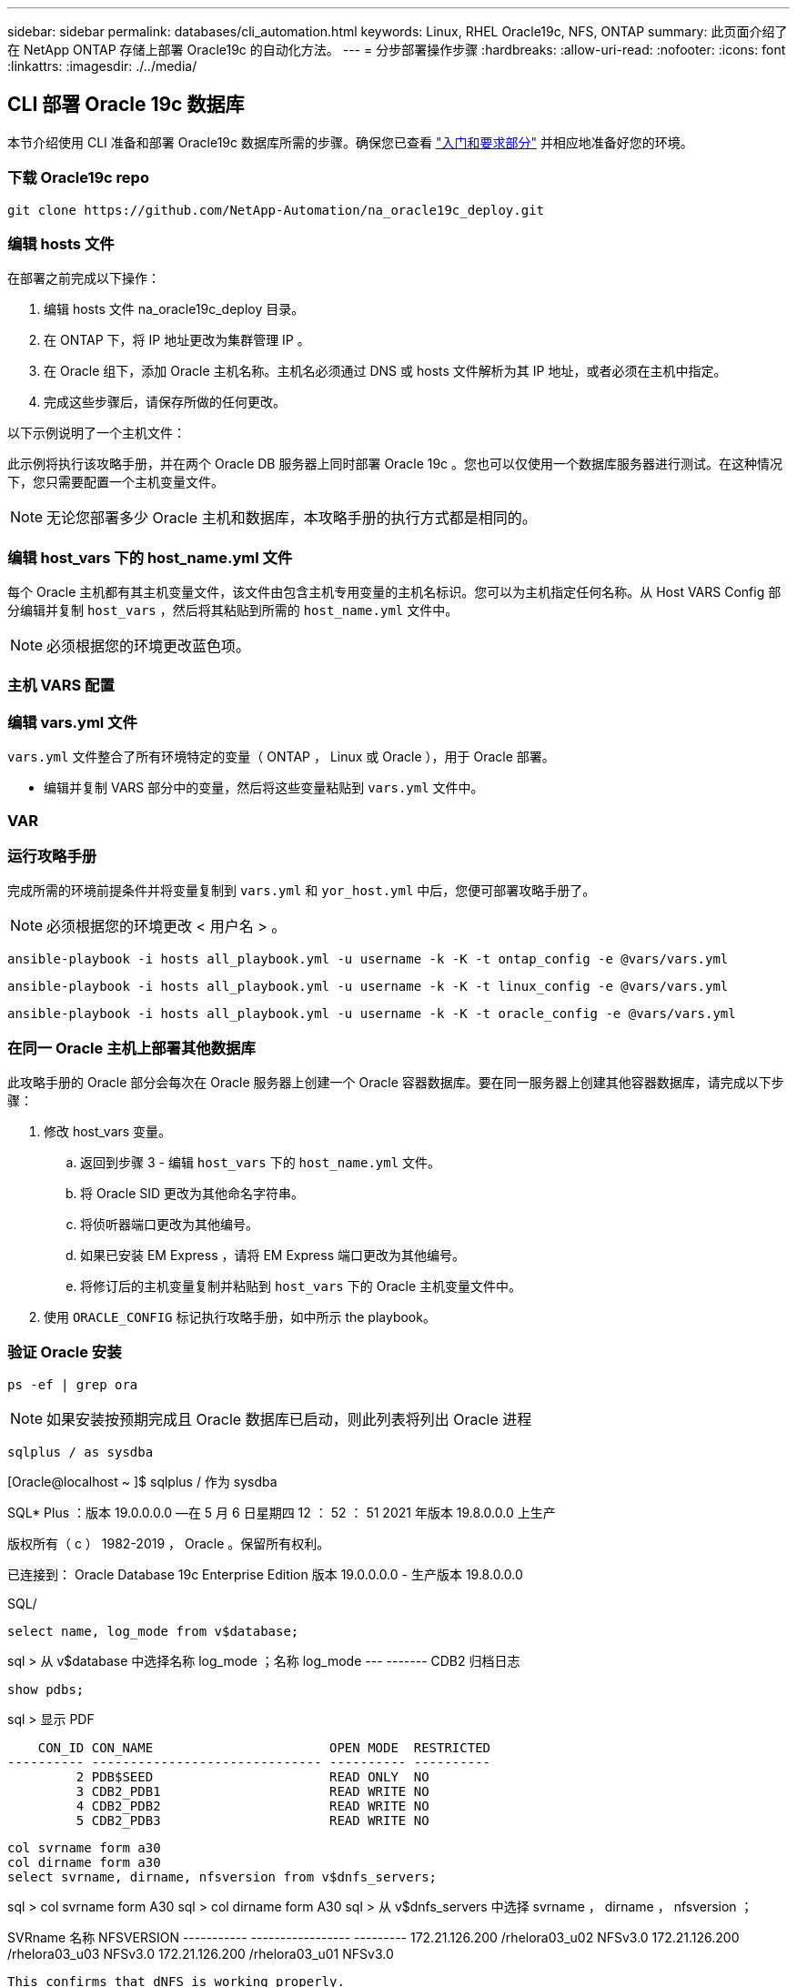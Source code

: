 ---
sidebar: sidebar 
permalink: databases/cli_automation.html 
keywords: Linux, RHEL Oracle19c, NFS, ONTAP 
summary: 此页面介绍了在 NetApp ONTAP 存储上部署 Oracle19c 的自动化方法。 
---
= 分步部署操作步骤
:hardbreaks:
:allow-uri-read: 
:nofooter: 
:icons: font
:linkattrs: 
:imagesdir: ./../media/




== CLI 部署 Oracle 19c 数据库

本节介绍使用 CLI 准备和部署 Oracle19c 数据库所需的步骤。确保您已查看 link:getting_started_requirements.html["入门和要求部分"] 并相应地准备好您的环境。



=== 下载 Oracle19c repo


[source, cli]
----
git clone https://github.com/NetApp-Automation/na_oracle19c_deploy.git
----



=== 编辑 hosts 文件

在部署之前完成以下操作：

. 编辑 hosts 文件 na_oracle19c_deploy 目录。
. 在 ONTAP 下，将 IP 地址更改为集群管理 IP 。
. 在 Oracle 组下，添加 Oracle 主机名称。主机名必须通过 DNS 或 hosts 文件解析为其 IP 地址，或者必须在主机中指定。
. 完成这些步骤后，请保存所做的任何更改。


以下示例说明了一个主机文件：


此示例将执行该攻略手册，并在两个 Oracle DB 服务器上同时部署 Oracle 19c 。您也可以仅使用一个数据库服务器进行测试。在这种情况下，您只需要配置一个主机变量文件。


NOTE: 无论您部署多少 Oracle 主机和数据库，本攻略手册的执行方式都是相同的。



=== 编辑 host_vars 下的 host_name.yml 文件

每个 Oracle 主机都有其主机变量文件，该文件由包含主机专用变量的主机名标识。您可以为主机指定任何名称。从 Host VARS Config 部分编辑并复制 `host_vars` ，然后将其粘贴到所需的 `host_name.yml` 文件中。


NOTE: 必须根据您的环境更改蓝色项。



=== 主机 VARS 配置




=== 编辑 vars.yml 文件

`vars.yml` 文件整合了所有环境特定的变量（ ONTAP ， Linux 或 Oracle ），用于 Oracle 部署。

* 编辑并复制 VARS 部分中的变量，然后将这些变量粘贴到 `vars.yml` 文件中。




=== VAR




=== 运行攻略手册

完成所需的环境前提条件并将变量复制到 `vars.yml` 和 `yor_host.yml` 中后，您便可部署攻略手册了。


NOTE: 必须根据您的环境更改 < 用户名 > 。


[source, cli]
----
ansible-playbook -i hosts all_playbook.yml -u username -k -K -t ontap_config -e @vars/vars.yml
----

[source, cli]
----
ansible-playbook -i hosts all_playbook.yml -u username -k -K -t linux_config -e @vars/vars.yml
----

[source, cli]
----
ansible-playbook -i hosts all_playbook.yml -u username -k -K -t oracle_config -e @vars/vars.yml
----


=== 在同一 Oracle 主机上部署其他数据库

此攻略手册的 Oracle 部分会每次在 Oracle 服务器上创建一个 Oracle 容器数据库。要在同一服务器上创建其他容器数据库，请完成以下步骤：

. 修改 host_vars 变量。
+
.. 返回到步骤 3 - 编辑 `host_vars` 下的 `host_name.yml` 文件。
.. 将 Oracle SID 更改为其他命名字符串。
.. 将侦听器端口更改为其他编号。
.. 如果已安装 EM Express ，请将 EM Express 端口更改为其他编号。
.. 将修订后的主机变量复制并粘贴到 `host_vars` 下的 Oracle 主机变量文件中。


. 使用 `ORACLE_CONFIG` 标记执行攻略手册，如中所示  the playbook。




=== 验证 Oracle 安装


[source, cli]
----
ps -ef | grep ora
----

NOTE: 如果安装按预期完成且 Oracle 数据库已启动，则此列表将列出 Oracle 进程


[source, cli]
----
sqlplus / as sysdba
----
[Oracle@localhost ~ ]$ sqlplus / 作为 sysdba

SQL* Plus ：版本 19.0.0.0.0 —在 5 月 6 日星期四 12 ： 52 ： 51 2021 年版本 19.8.0.0.0 上生产

版权所有（ c ） 1982-2019 ， Oracle 。保留所有权利。

已连接到： Oracle Database 19c Enterprise Edition 版本 19.0.0.0.0 - 生产版本 19.8.0.0.0

SQL/

[source, cli]
----
select name, log_mode from v$database;
----
sql > 从 v$database 中选择名称 log_mode ；名称 log_mode --- ------- CDB2 归档日志

[source, cli]
----
show pdbs;
----
sql > 显示 PDF

....
    CON_ID CON_NAME                       OPEN MODE  RESTRICTED
---------- ------------------------------ ---------- ----------
         2 PDB$SEED                       READ ONLY  NO
         3 CDB2_PDB1                      READ WRITE NO
         4 CDB2_PDB2                      READ WRITE NO
         5 CDB2_PDB3                      READ WRITE NO
....
[source, cli]
----
col svrname form a30
col dirname form a30
select svrname, dirname, nfsversion from v$dnfs_servers;
----
sql > col svrname form A30 sql > col dirname form A30 sql > 从 v$dnfs_servers 中选择 svrname ， dirname ， nfsversion ；

SVRname 名称 NFSVERSION ----------- ----------------- --------- 172.21.126.200 /rhelora03_u02 NFSv3.0 172.21.126.200 /rhelora03_u03 NFSv3.0 172.21.126.200 /rhelora03_u01 NFSv3.0

[listing]
----
This confirms that dNFS is working properly.
----

[source, cli]
----
sqlplus system@//localhost:1523/cdb2_pdb1.cie.netapp.com
----
[Oracle@localhost ~ ]$ sqlplus 系统@ //localhost ： 1523/ cdb2_pdb1.cie.netapp.com

SQL* Plus ：版本 19.0.0.0.0 — 5 月 6 日星期四 13 ： 19 ： 57 2021 年版本 19.8.0.0.0

版权所有（ c ） 1982-2019 ， Oracle 。保留所有权利。

输入密码：上次成功登录时间： Wed ， 2021 年 5 月 5 日 17 ： 11 ： 11 -04 ： 00

已连接到： Oracle Database 19c Enterprise Edition 版本 19.0.0.0.0 - 生产版本 19.8.0.0.0

sql > show user user is "system" sql > show con_name con_name CDB2_PDB1

[listing]
----
This confirms that Oracle listener is working properly.
----


=== 如何获取帮助？

如果您需要有关该工具包的帮助，请加入 link:https://netapppub.slack.com/archives/C021R4WC0LC["NetApp 解决方案自动化社区支持 Slack 通道"] 并寻找解决方案自动化渠道来发布您的问题或询问。
